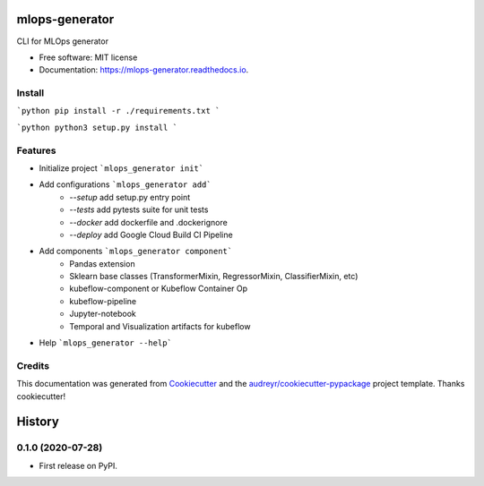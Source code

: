===============
mlops-generator
===============


.. image:: https://img.shields.io/pypi/v/mlops_generator.svg
        :target: https://pypi.python.org/pypi/mlops_generator

.. image:: https://img.shields.io/travis/averagua/mlops_generator.svg
        :target: https://travis-ci.com/averagua/mlops_generator

.. image:: https://readthedocs.org/projects/mlops-generator/badge/?version=latest
        :target: https://mlops-generator.readthedocs.io/en/latest/?badge=latest
        :alt: Documentation Status


.. image:: https://pyup.io/repos/github/averagua/mlops_generator/shield.svg
     :target: https://pyup.io/repos/github/averagua/mlops_generator/
     :alt: Updates



CLI for MLOps generator


* Free software: MIT license
* Documentation: https://mlops-generator.readthedocs.io.

Install
--------
```python
pip install -r ./requirements.txt
```

```python
python3 setup.py install
```

Features
--------

* Initialize project ```mlops_generator init```
* Add configurations ```mlops_generator add```
        * `--setup` add setup.py entry point
        * `--tests` add pytests suite for unit tests
        * `--docker` add dockerfile and .dockerignore
        * `--deploy` add Google Cloud Build CI Pipeline
* Add components ```mlops_generator component```
        * Pandas extension
        * Sklearn base classes (TransformerMixin, RegressorMixin, ClassifierMixin, etc)
        * kubeflow-component or Kubeflow Container Op 
        * kubeflow-pipeline
        * Jupyter-notebook
        * Temporal and Visualization artifacts for kubeflow

* Help ```mlops_generator --help```

Credits
-------

This documentation was generated from Cookiecutter_ and the `audreyr/cookiecutter-pypackage`_ project template. Thanks cookiecutter!

.. _Cookiecutter: https://github.com/audreyr/cookiecutter
.. _`audreyr/cookiecutter-pypackage`: https://github.com/audreyr/cookiecutter-pypackage


=======
History
=======

0.1.0 (2020-07-28)
------------------

* First release on PyPI.


